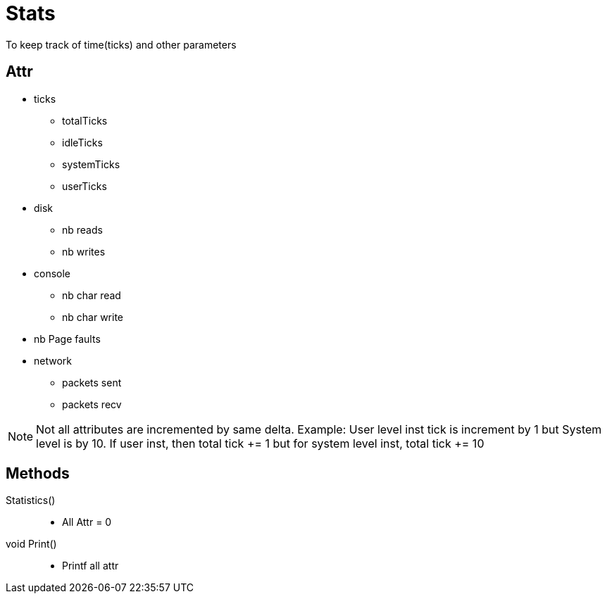 = Stats

To keep track of time(ticks) and other parameters


== Attr
* ticks
** totalTicks
** idleTicks
** systemTicks
** userTicks
* disk
** nb reads
** nb writes
* console
** nb char read
** nb char write
* nb Page faults
* network
** packets sent
** packets recv

[NOTE]
====
Not all attributes are incremented by same delta. Example: User level inst tick is increment by 1 but System level is by 10. If user inst, then total tick += 1 but for system level inst, total tick += 10
====

== Methods

Statistics()::
* All Attr = 0

void Print()::
* Printf all attr
